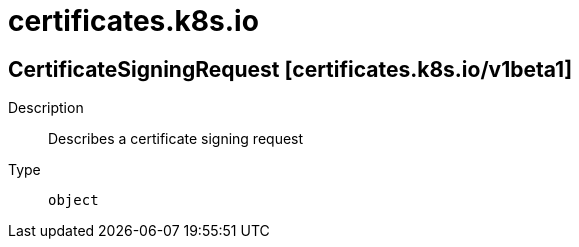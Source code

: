 [id="certificates-k8s-io"]
= certificates.k8s.io
ifdef::product-title[]
{product-author}
{product-version}
:data-uri:
:icons:
:experimental:
:toc: macro
:toc-title:
:prewrap!:
endif::[]

toc::[]

== CertificateSigningRequest [certificates.k8s.io/v1beta1]

Description::
  Describes a certificate signing request

Type::
  `object`

